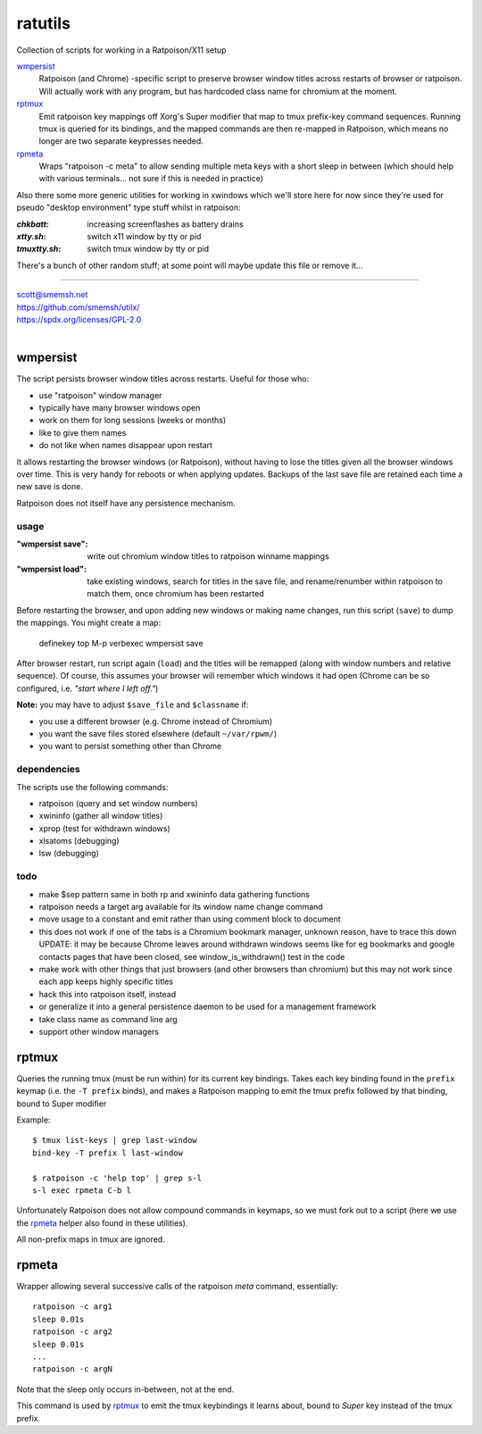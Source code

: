 ratutils
==============================================================================

Collection of scripts for working in a Ratpoison/X11 setup

`wmpersist`_
    Ratpoison (and Chrome) -specific script to preserve browser
    window titles across restarts of browser or ratpoison.  Will
    actually work with any program, but has hardcoded class name
    for chromium at the moment.

`rptmux`_
    Emit ratpoison key mappings off Xorg's Super modifier that
    map to tmux prefix-key command sequences.  Running tmux is
    queried for its bindings, and the mapped commands are then
    re-mapped in Ratpoison, which means no longer are two
    separate keypresses needed.

`rpmeta`_
    Wraps "ratpoison -c meta" to allow sending multiple meta
    keys with a short sleep in between (which should help with
    various terminals... not sure if this is needed in practice)

Also there some more generic utilities for working in xwindows
which we'll store here for now since they're used for pseudo
"desktop environment" type stuff whilst in ratpoison:

:`chkbatt`: increasing screenflashes as battery drains
:`xtty.sh`: switch x11 window by tty or pid
:`tmuxtty.sh`: switch tmux window by tty or pid

There's a bunch of other random stuff; at some point will maybe
update this file or remove it...

____

| scott@smemsh.net
| https://github.com/smemsh/utilx/
| https://spdx.org/licenses/GPL-2.0
|

wmpersist
~~~~~~~~~~~~~~~~~~~~~~~~~~~~~~~~~~~~~~~~~~~~~~~~~~~~~~~~~~~~~~~~~~~~~~~~~~~~~~

The script persists browser window titles across restarts.  Useful for
those who:

- use "ratpoison" window manager
- typically have many browser windows open
- work on them for long sessions (weeks or months)
- like to give them names
- do not like when names disappear upon restart

It allows restarting the browser windows (or Ratpoison), without having
to lose the titles given all the browser windows over time.  This is
very handy for reboots or when applying updates.  Backups of the last
save file are retained each time a new save is done.

Ratpoison does not itself have any persistence mechanism.


usage
------------------------------------------------------------------------------

:"wmpersist save":
    write out chromium window titles to ratpoison winname mappings

:"wmpersist load":
    take existing windows, search for titles in the save file, and
    rename/renumber within ratpoison to match them, once chromium has
    been restarted

Before restarting the browser, and upon adding new windows or making
name changes, run this script (``save``) to dump the mappings.  You
might create a map:

    definekey top M-p verbexec wmpersist save

After browser restart, run script again (``load``) and the titles will
be remapped (along with window numbers and relative sequence).  Of
course, this assumes your browser will remember which windows it had
open (Chrome can be so configured, i.e. *"start where I left off."*)

**Note:** you may have to adjust ``$save_file`` and ``$classname`` if:

- you use a different browser (e.g. Chrome instead of Chromium)
- you want the save files stored elsewhere (default ``~/var/rpwm/``)
- you want to persist something other than Chrome


dependencies
------------------------------------------------------------------------------

The scripts use the following commands:

- ratpoison (query and set window numbers)
- xwininfo (gather all window titles)
- xprop (test for withdrawn windows)
- xlsatoms (debugging)
- lsw (debugging)


todo
------------------------------------------------------------------------------

- make $sep pattern same in both rp and xwininfo data gathering
  functions
- ratpoison needs a target arg available for its window name change
  command
- move usage to a constant and emit rather than using comment block to
  document
- this does not work if one of the tabs is a Chromium bookmark manager,
  unknown reason, have to trace this down UPDATE: it may be because
  Chrome leaves around withdrawn windows seems like for eg bookmarks and
  google contacts pages that have been closed, see window_is_withdrawn()
  test in the code
- make work with other things that just browsers (and other browsers
  than chromium) but this may not work since each app keeps highly
  specific titles
- hack this into ratpoison itself, instead
- or generalize it into a general persistence daemon to be used for a
  management framework
- take class name as command line arg
- support other window managers


rptmux
~~~~~~~~~~~~~~~~~~~~~~~~~~~~~~~~~~~~~~~~~~~~~~~~~~~~~~~~~~~~~~~~~~~~~~~~~~~~~~

Queries the running tmux (must be run within) for its current
key bindings.  Takes each key binding found in the ``prefix``
keymap (i.e. the ``-T prefix`` binds), and makes a Ratpoison
mapping to emit the tmux prefix followed by that binding, bound
to Super modifier


Example::

    $ tmux list-keys | grep last-window
    bind-key -T prefix l last-window

    $ ratpoison -c 'help top' | grep s-l
    s-l exec rpmeta C-b l

Unfortunately Ratpoison does not allow compound commands in
keymaps, so we must fork out to a script (here we use the
`rpmeta`_ helper also found in these utilities).

All non-prefix maps in tmux are ignored.


rpmeta
~~~~~~~~~~~~~~~~~~~~~~~~~~~~~~~~~~~~~~~~~~~~~~~~~~~~~~~~~~~~~~~~~~~~~~~~~~~~~~

Wrapper allowing several successive calls of the ratpoison
`meta` command, essentially::

    ratpoison -c arg1
    sleep 0.01s
    ratpoison -c arg2
    sleep 0.01s
    ...
    ratpoison -c argN

Note that the sleep only occurs in-between, not at the end.

This command is used by `rptmux`_ to emit the tmux keybindings
it learns about, bound to *Super* key instead of the tmux
prefix.
